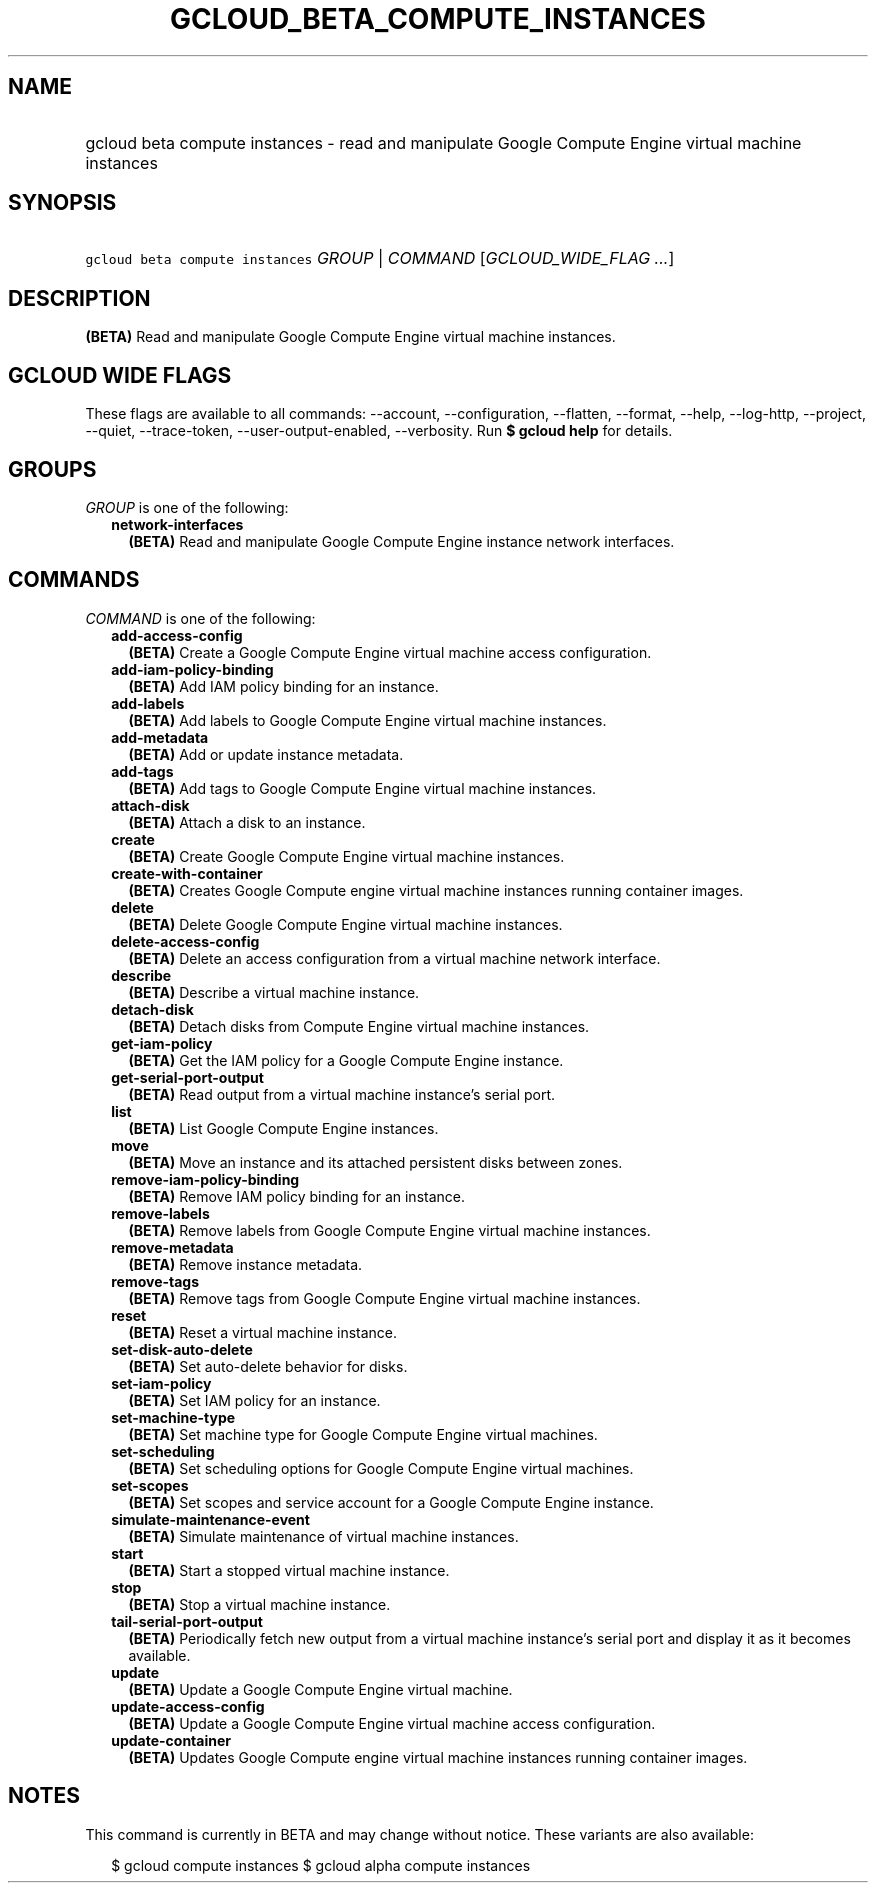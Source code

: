 
.TH "GCLOUD_BETA_COMPUTE_INSTANCES" 1



.SH "NAME"
.HP
gcloud beta compute instances \- read and manipulate Google Compute Engine virtual machine instances



.SH "SYNOPSIS"
.HP
\f5gcloud beta compute instances\fR \fIGROUP\fR | \fICOMMAND\fR [\fIGCLOUD_WIDE_FLAG\ ...\fR]



.SH "DESCRIPTION"

\fB(BETA)\fR Read and manipulate Google Compute Engine virtual machine
instances.



.SH "GCLOUD WIDE FLAGS"

These flags are available to all commands: \-\-account, \-\-configuration,
\-\-flatten, \-\-format, \-\-help, \-\-log\-http, \-\-project, \-\-quiet,
\-\-trace\-token, \-\-user\-output\-enabled, \-\-verbosity. Run \fB$ gcloud
help\fR for details.



.SH "GROUPS"

\f5\fIGROUP\fR\fR is one of the following:

.RS 2m
.TP 2m
\fBnetwork\-interfaces\fR
\fB(BETA)\fR Read and manipulate Google Compute Engine instance network
interfaces.


.RE
.sp

.SH "COMMANDS"

\f5\fICOMMAND\fR\fR is one of the following:

.RS 2m
.TP 2m
\fBadd\-access\-config\fR
\fB(BETA)\fR Create a Google Compute Engine virtual machine access
configuration.

.TP 2m
\fBadd\-iam\-policy\-binding\fR
\fB(BETA)\fR Add IAM policy binding for an instance.

.TP 2m
\fBadd\-labels\fR
\fB(BETA)\fR Add labels to Google Compute Engine virtual machine instances.

.TP 2m
\fBadd\-metadata\fR
\fB(BETA)\fR Add or update instance metadata.

.TP 2m
\fBadd\-tags\fR
\fB(BETA)\fR Add tags to Google Compute Engine virtual machine instances.

.TP 2m
\fBattach\-disk\fR
\fB(BETA)\fR Attach a disk to an instance.

.TP 2m
\fBcreate\fR
\fB(BETA)\fR Create Google Compute Engine virtual machine instances.

.TP 2m
\fBcreate\-with\-container\fR
\fB(BETA)\fR Creates Google Compute engine virtual machine instances running
container images.

.TP 2m
\fBdelete\fR
\fB(BETA)\fR Delete Google Compute Engine virtual machine instances.

.TP 2m
\fBdelete\-access\-config\fR
\fB(BETA)\fR Delete an access configuration from a virtual machine network
interface.

.TP 2m
\fBdescribe\fR
\fB(BETA)\fR Describe a virtual machine instance.

.TP 2m
\fBdetach\-disk\fR
\fB(BETA)\fR Detach disks from Compute Engine virtual machine instances.

.TP 2m
\fBget\-iam\-policy\fR
\fB(BETA)\fR Get the IAM policy for a Google Compute Engine instance.

.TP 2m
\fBget\-serial\-port\-output\fR
\fB(BETA)\fR Read output from a virtual machine instance's serial port.

.TP 2m
\fBlist\fR
\fB(BETA)\fR List Google Compute Engine instances.

.TP 2m
\fBmove\fR
\fB(BETA)\fR Move an instance and its attached persistent disks between zones.

.TP 2m
\fBremove\-iam\-policy\-binding\fR
\fB(BETA)\fR Remove IAM policy binding for an instance.

.TP 2m
\fBremove\-labels\fR
\fB(BETA)\fR Remove labels from Google Compute Engine virtual machine instances.

.TP 2m
\fBremove\-metadata\fR
\fB(BETA)\fR Remove instance metadata.

.TP 2m
\fBremove\-tags\fR
\fB(BETA)\fR Remove tags from Google Compute Engine virtual machine instances.

.TP 2m
\fBreset\fR
\fB(BETA)\fR Reset a virtual machine instance.

.TP 2m
\fBset\-disk\-auto\-delete\fR
\fB(BETA)\fR Set auto\-delete behavior for disks.

.TP 2m
\fBset\-iam\-policy\fR
\fB(BETA)\fR Set IAM policy for an instance.

.TP 2m
\fBset\-machine\-type\fR
\fB(BETA)\fR Set machine type for Google Compute Engine virtual machines.

.TP 2m
\fBset\-scheduling\fR
\fB(BETA)\fR Set scheduling options for Google Compute Engine virtual machines.

.TP 2m
\fBset\-scopes\fR
\fB(BETA)\fR Set scopes and service account for a Google Compute Engine
instance.

.TP 2m
\fBsimulate\-maintenance\-event\fR
\fB(BETA)\fR Simulate maintenance of virtual machine instances.

.TP 2m
\fBstart\fR
\fB(BETA)\fR Start a stopped virtual machine instance.

.TP 2m
\fBstop\fR
\fB(BETA)\fR Stop a virtual machine instance.

.TP 2m
\fBtail\-serial\-port\-output\fR
\fB(BETA)\fR Periodically fetch new output from a virtual machine instance's
serial port and display it as it becomes available.

.TP 2m
\fBupdate\fR
\fB(BETA)\fR Update a Google Compute Engine virtual machine.

.TP 2m
\fBupdate\-access\-config\fR
\fB(BETA)\fR Update a Google Compute Engine virtual machine access
configuration.

.TP 2m
\fBupdate\-container\fR
\fB(BETA)\fR Updates Google Compute engine virtual machine instances running
container images.


.RE
.sp

.SH "NOTES"

This command is currently in BETA and may change without notice. These variants
are also available:

.RS 2m
$ gcloud compute instances
$ gcloud alpha compute instances
.RE

